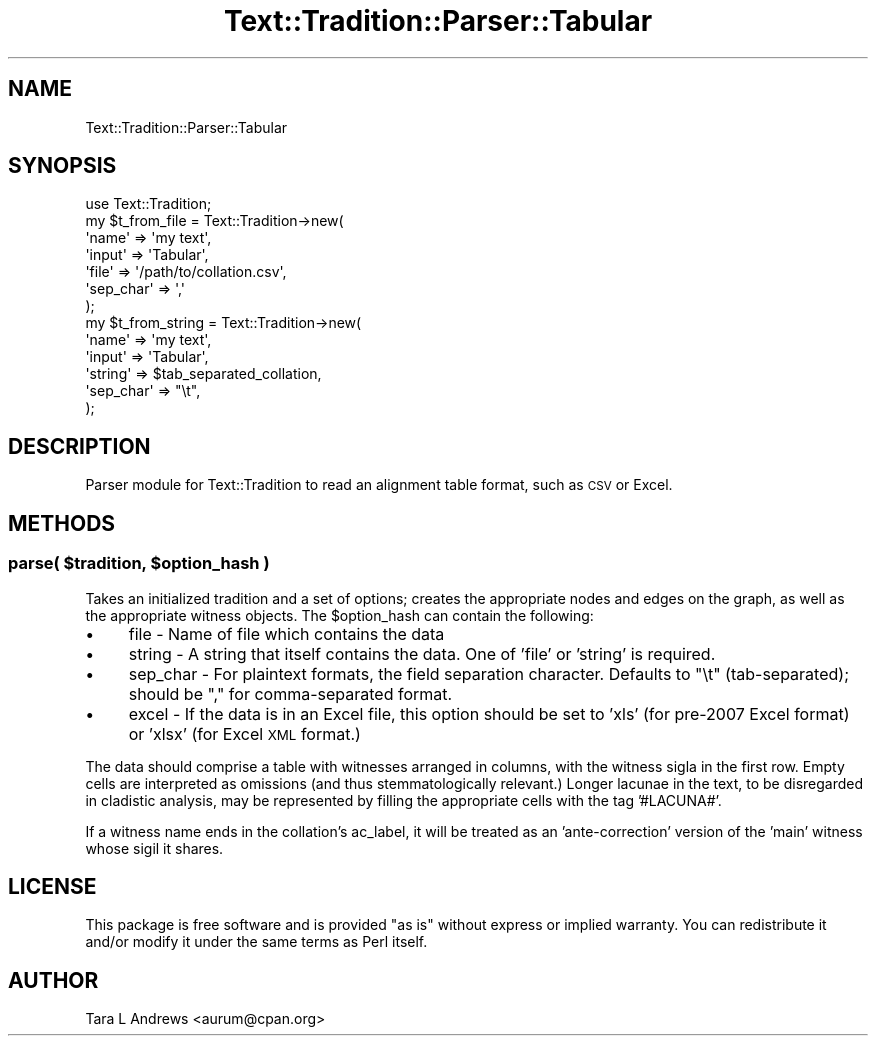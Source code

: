 .\" Automatically generated by Pod::Man 2.25 (Pod::Simple 3.20)
.\"
.\" Standard preamble:
.\" ========================================================================
.de Sp \" Vertical space (when we can't use .PP)
.if t .sp .5v
.if n .sp
..
.de Vb \" Begin verbatim text
.ft CW
.nf
.ne \\$1
..
.de Ve \" End verbatim text
.ft R
.fi
..
.\" Set up some character translations and predefined strings.  \*(-- will
.\" give an unbreakable dash, \*(PI will give pi, \*(L" will give a left
.\" double quote, and \*(R" will give a right double quote.  \*(C+ will
.\" give a nicer C++.  Capital omega is used to do unbreakable dashes and
.\" therefore won't be available.  \*(C` and \*(C' expand to `' in nroff,
.\" nothing in troff, for use with C<>.
.tr \(*W-
.ds C+ C\v'-.1v'\h'-1p'\s-2+\h'-1p'+\s0\v'.1v'\h'-1p'
.ie n \{\
.    ds -- \(*W-
.    ds PI pi
.    if (\n(.H=4u)&(1m=24u) .ds -- \(*W\h'-12u'\(*W\h'-12u'-\" diablo 10 pitch
.    if (\n(.H=4u)&(1m=20u) .ds -- \(*W\h'-12u'\(*W\h'-8u'-\"  diablo 12 pitch
.    ds L" ""
.    ds R" ""
.    ds C` ""
.    ds C' ""
'br\}
.el\{\
.    ds -- \|\(em\|
.    ds PI \(*p
.    ds L" ``
.    ds R" ''
'br\}
.\"
.\" Escape single quotes in literal strings from groff's Unicode transform.
.ie \n(.g .ds Aq \(aq
.el       .ds Aq '
.\"
.\" If the F register is turned on, we'll generate index entries on stderr for
.\" titles (.TH), headers (.SH), subsections (.SS), items (.Ip), and index
.\" entries marked with X<> in POD.  Of course, you'll have to process the
.\" output yourself in some meaningful fashion.
.ie \nF \{\
.    de IX
.    tm Index:\\$1\t\\n%\t"\\$2"
..
.    nr % 0
.    rr F
.\}
.el \{\
.    de IX
..
.\}
.\"
.\" Accent mark definitions (@(#)ms.acc 1.5 88/02/08 SMI; from UCB 4.2).
.\" Fear.  Run.  Save yourself.  No user-serviceable parts.
.    \" fudge factors for nroff and troff
.if n \{\
.    ds #H 0
.    ds #V .8m
.    ds #F .3m
.    ds #[ \f1
.    ds #] \fP
.\}
.if t \{\
.    ds #H ((1u-(\\\\n(.fu%2u))*.13m)
.    ds #V .6m
.    ds #F 0
.    ds #[ \&
.    ds #] \&
.\}
.    \" simple accents for nroff and troff
.if n \{\
.    ds ' \&
.    ds ` \&
.    ds ^ \&
.    ds , \&
.    ds ~ ~
.    ds /
.\}
.if t \{\
.    ds ' \\k:\h'-(\\n(.wu*8/10-\*(#H)'\'\h"|\\n:u"
.    ds ` \\k:\h'-(\\n(.wu*8/10-\*(#H)'\`\h'|\\n:u'
.    ds ^ \\k:\h'-(\\n(.wu*10/11-\*(#H)'^\h'|\\n:u'
.    ds , \\k:\h'-(\\n(.wu*8/10)',\h'|\\n:u'
.    ds ~ \\k:\h'-(\\n(.wu-\*(#H-.1m)'~\h'|\\n:u'
.    ds / \\k:\h'-(\\n(.wu*8/10-\*(#H)'\z\(sl\h'|\\n:u'
.\}
.    \" troff and (daisy-wheel) nroff accents
.ds : \\k:\h'-(\\n(.wu*8/10-\*(#H+.1m+\*(#F)'\v'-\*(#V'\z.\h'.2m+\*(#F'.\h'|\\n:u'\v'\*(#V'
.ds 8 \h'\*(#H'\(*b\h'-\*(#H'
.ds o \\k:\h'-(\\n(.wu+\w'\(de'u-\*(#H)/2u'\v'-.3n'\*(#[\z\(de\v'.3n'\h'|\\n:u'\*(#]
.ds d- \h'\*(#H'\(pd\h'-\w'~'u'\v'-.25m'\f2\(hy\fP\v'.25m'\h'-\*(#H'
.ds D- D\\k:\h'-\w'D'u'\v'-.11m'\z\(hy\v'.11m'\h'|\\n:u'
.ds th \*(#[\v'.3m'\s+1I\s-1\v'-.3m'\h'-(\w'I'u*2/3)'\s-1o\s+1\*(#]
.ds Th \*(#[\s+2I\s-2\h'-\w'I'u*3/5'\v'-.3m'o\v'.3m'\*(#]
.ds ae a\h'-(\w'a'u*4/10)'e
.ds Ae A\h'-(\w'A'u*4/10)'E
.    \" corrections for vroff
.if v .ds ~ \\k:\h'-(\\n(.wu*9/10-\*(#H)'\s-2\u~\d\s+2\h'|\\n:u'
.if v .ds ^ \\k:\h'-(\\n(.wu*10/11-\*(#H)'\v'-.4m'^\v'.4m'\h'|\\n:u'
.    \" for low resolution devices (crt and lpr)
.if \n(.H>23 .if \n(.V>19 \
\{\
.    ds : e
.    ds 8 ss
.    ds o a
.    ds d- d\h'-1'\(ga
.    ds D- D\h'-1'\(hy
.    ds th \o'bp'
.    ds Th \o'LP'
.    ds ae ae
.    ds Ae AE
.\}
.rm #[ #] #H #V #F C
.\" ========================================================================
.\"
.IX Title "Text::Tradition::Parser::Tabular 3"
.TH Text::Tradition::Parser::Tabular 3 "2013-04-23" "perl v5.16.1" "User Contributed Perl Documentation"
.\" For nroff, turn off justification.  Always turn off hyphenation; it makes
.\" way too many mistakes in technical documents.
.if n .ad l
.nh
.SH "NAME"
Text::Tradition::Parser::Tabular
.SH "SYNOPSIS"
.IX Header "SYNOPSIS"
.Vb 1
\&  use Text::Tradition;
\&  
\&  my $t_from_file = Text::Tradition\->new( 
\&    \*(Aqname\*(Aq => \*(Aqmy text\*(Aq,
\&    \*(Aqinput\*(Aq => \*(AqTabular\*(Aq,
\&    \*(Aqfile\*(Aq => \*(Aq/path/to/collation.csv\*(Aq,
\&    \*(Aqsep_char\*(Aq => \*(Aq,\*(Aq
\&    );
\&    
\&  my $t_from_string = Text::Tradition\->new( 
\&    \*(Aqname\*(Aq => \*(Aqmy text\*(Aq,
\&    \*(Aqinput\*(Aq => \*(AqTabular\*(Aq,
\&    \*(Aqstring\*(Aq => $tab_separated_collation,
\&    \*(Aqsep_char\*(Aq => "\et",
\&    );
.Ve
.SH "DESCRIPTION"
.IX Header "DESCRIPTION"
Parser module for Text::Tradition to read an alignment table format, such as 
\&\s-1CSV\s0 or Excel.
.SH "METHODS"
.IX Header "METHODS"
.ie n .SS "\fBparse\fP( $tradition, $option_hash )"
.el .SS "\fBparse\fP( \f(CW$tradition\fP, \f(CW$option_hash\fP )"
.IX Subsection "parse( $tradition, $option_hash )"
Takes an initialized tradition and a set of options; creates the
appropriate nodes and edges on the graph, as well as the appropriate
witness objects.  The \f(CW$option_hash\fR can contain the following:
.IP "\(bu" 4
file \- Name of file which contains the data
.IP "\(bu" 4
string \- A string that itself contains the data. One of 'file' or 
\&'string' is required.
.IP "\(bu" 4
sep_char \- For plaintext formats, the field separation character.
Defaults to \*(L"\et\*(R" (tab-separated); should be \*(L",\*(R" for comma-separated format.
.IP "\(bu" 4
excel \- If the data is in an Excel file, this option should be set
to 'xls' (for pre\-2007 Excel format) or 'xlsx' (for Excel \s-1XML\s0 format.)
.PP
The data should comprise a table with witnesses arranged in columns, with
the witness sigla in the first row.  Empty cells are interpreted as
omissions (and thus stemmatologically relevant.) Longer lacunae in the
text, to be disregarded in cladistic analysis, may be represented by
filling the appropriate cells with the tag '#LACUNA#'.
.PP
If a witness name ends in the collation's ac_label, it will be treated as
an 'ante\-correction' version of the 'main' witness whose sigil it shares.
.SH "LICENSE"
.IX Header "LICENSE"
This package is free software and is provided \*(L"as is\*(R" without express
or implied warranty.  You can redistribute it and/or modify it under
the same terms as Perl itself.
.SH "AUTHOR"
.IX Header "AUTHOR"
Tara L Andrews <aurum@cpan.org>
